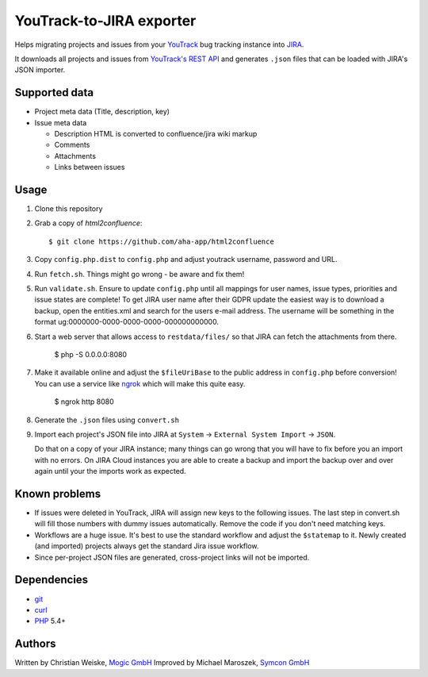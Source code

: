*************************
YouTrack-to-JIRA exporter
*************************
Helps migrating projects and issues from your `YouTrack`__ bug tracking instance
into `JIRA`__.

It downloads all projects and issues from `YouTrack's REST API`__ and generates
``.json`` files that can be loaded with JIRA's JSON importer.

__ http://www.jetbrains.com/youtrack/
__ https://www.atlassian.com/software/jira/
__ http://confluence.jetbrains.com/display/YTD65/YouTrack+REST+API+Reference


Supported data
==============
* Project meta data (Title, description, key)
* Issue meta data

  * Description HTML is converted to confluence/jira wiki markup
  * Comments
  * Attachments
  * Links between issues


Usage
=====
#. Clone this repository
#. Grab a copy of `html2confluence`::

       $ git clone https://github.com/aha-app/html2confluence

#. Copy ``config.php.dist`` to ``config.php`` and adjust youtrack
   username, password and URL.
#. Run ``fetch.sh``. Things might go wrong - be aware and fix them!
#. Run ``validate.sh``. Ensure to update ``config.php`` until all mappings
   for user names, issue types, priorities and issue states are complete!
   To get JIRA user name after their GDPR update the easiest way is to download
   a backup, open the entities.xml and search for the users e-mail address. 
   The username will be something in the format ug:0000000-0000-0000-0000-000000000000.
#. Start a web server that allows access to ``restdata/files/`` so that
   JIRA can fetch the attachments from there.

       $ php -S 0.0.0.0:8080

#. Make it available online and adjust the ``$fileUriBase``
   to the public address in ``config.php`` before conversion!
   You can use a service like `ngrok <https://ngrok.com/>`_ which will make this quite easy.

       $ ngrok http 8080

#. Generate the ``.json`` files using ``convert.sh``
#. Import each project's JSON file into JIRA at
   ``System`` -> ``External System Import`` -> ``JSON``.

   Do that on a copy of your JIRA instance; many things can go wrong that you
   will have to fix before you an import with no errors. On JIRA Cloud instances
   you are able to create a backup and import the backup over and over again until
   your the imports work as expected.


Known problems
==============
- If issues were deleted in YouTrack, JIRA will assign new keys to the following
  issues. The last step in convert.sh will fill those numbers with dummy issues
  automatically. Remove the code if you don't need matching keys.
- Workflows are a huge issue. It's best to use the standard workflow and adjust
  the ``$statemap`` to it. Newly created (and imported) projects always get the
  standard Jira issue workflow.
- Since per-project JSON files are generated, cross-project links will
  not be imported.

Dependencies
============
* `git <https://git-scm.com/>`_
* `curl <https://curl.se/>`_
* `PHP <https://php.net/>`_ 5.4+


Authors
======
Written by Christian Weiske, `Mogic GmbH`__
Improved by Michael Maroszek, `Symcon GmbH`__

__ https://www.mogic.com/
__ https://www.symcon.de/
